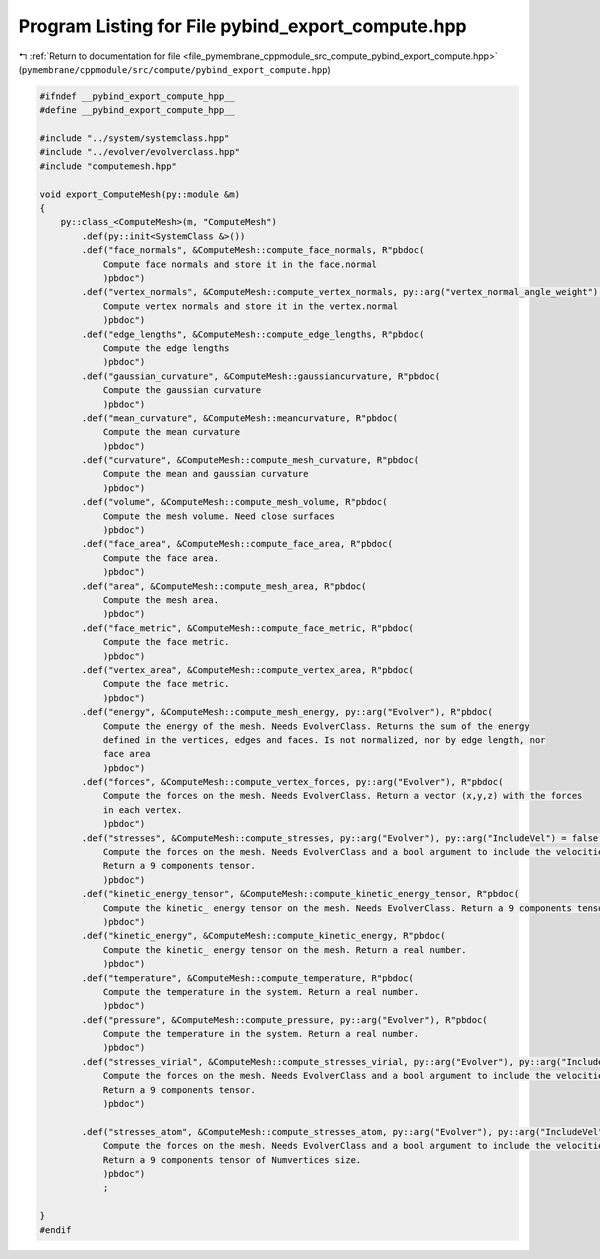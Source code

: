 
.. _program_listing_file_pymembrane_cppmodule_src_compute_pybind_export_compute.hpp:

Program Listing for File pybind_export_compute.hpp
==================================================

|exhale_lsh| :ref:`Return to documentation for file <file_pymembrane_cppmodule_src_compute_pybind_export_compute.hpp>` (``pymembrane/cppmodule/src/compute/pybind_export_compute.hpp``)

.. |exhale_lsh| unicode:: U+021B0 .. UPWARDS ARROW WITH TIP LEFTWARDS

.. code-block:: cpp

   #ifndef __pybind_export_compute_hpp__
   #define __pybind_export_compute_hpp__
   
   #include "../system/systemclass.hpp"
   #include "../evolver/evolverclass.hpp"
   #include "computemesh.hpp"
   
   void export_ComputeMesh(py::module &m)
   {
       py::class_<ComputeMesh>(m, "ComputeMesh")
           .def(py::init<SystemClass &>())
           .def("face_normals", &ComputeMesh::compute_face_normals, R"pbdoc(
               Compute face normals and store it in the face.normal
               )pbdoc")
           .def("vertex_normals", &ComputeMesh::compute_vertex_normals, py::arg("vertex_normal_angle_weight") = false, R"pbdoc(
               Compute vertex normals and store it in the vertex.normal
               )pbdoc")
           .def("edge_lengths", &ComputeMesh::compute_edge_lengths, R"pbdoc(
               Compute the edge lengths
               )pbdoc")
           .def("gaussian_curvature", &ComputeMesh::gaussiancurvature, R"pbdoc(
               Compute the gaussian curvature
               )pbdoc")
           .def("mean_curvature", &ComputeMesh::meancurvature, R"pbdoc(
               Compute the mean curvature
               )pbdoc")
           .def("curvature", &ComputeMesh::compute_mesh_curvature, R"pbdoc(
               Compute the mean and gaussian curvature
               )pbdoc")
           .def("volume", &ComputeMesh::compute_mesh_volume, R"pbdoc(
               Compute the mesh volume. Need close surfaces
               )pbdoc")
           .def("face_area", &ComputeMesh::compute_face_area, R"pbdoc(
               Compute the face area.
               )pbdoc")
           .def("area", &ComputeMesh::compute_mesh_area, R"pbdoc(
               Compute the mesh area.
               )pbdoc")
           .def("face_metric", &ComputeMesh::compute_face_metric, R"pbdoc(
               Compute the face metric.
               )pbdoc")
           .def("vertex_area", &ComputeMesh::compute_vertex_area, R"pbdoc(
               Compute the face metric.
               )pbdoc")
           .def("energy", &ComputeMesh::compute_mesh_energy, py::arg("Evolver"), R"pbdoc(
               Compute the energy of the mesh. Needs EvolverClass. Returns the sum of the energy
               defined in the vertices, edges and faces. Is not normalized, nor by edge length, nor
               face area
               )pbdoc")
           .def("forces", &ComputeMesh::compute_vertex_forces, py::arg("Evolver"), R"pbdoc(
               Compute the forces on the mesh. Needs EvolverClass. Return a vector (x,y,z) with the forces
               in each vertex.
               )pbdoc")
           .def("stresses", &ComputeMesh::compute_stresses, py::arg("Evolver"), py::arg("IncludeVel") = false, R"pbdoc(
               Compute the forces on the mesh. Needs EvolverClass and a bool argument to include the velocities.
               Return a 9 components tensor.
               )pbdoc")
           .def("kinetic_energy_tensor", &ComputeMesh::compute_kinetic_energy_tensor, R"pbdoc(
               Compute the kinetic_ energy tensor on the mesh. Needs EvolverClass. Return a 9 components tensor.
               )pbdoc")
           .def("kinetic_energy", &ComputeMesh::compute_kinetic_energy, R"pbdoc(
               Compute the kinetic_ energy tensor on the mesh. Return a real number.
               )pbdoc")
           .def("temperature", &ComputeMesh::compute_temperature, R"pbdoc(
               Compute the temperature in the system. Return a real number.
               )pbdoc")
           .def("pressure", &ComputeMesh::compute_pressure, py::arg("Evolver"), R"pbdoc(
               Compute the temperature in the system. Return a real number.
               )pbdoc")
           .def("stresses_virial", &ComputeMesh::compute_stresses_virial, py::arg("Evolver"), py::arg("IncludeVel") = false, R"pbdoc(
               Compute the forces on the mesh. Needs EvolverClass and a bool argument to include the velocities.
               Return a 9 components tensor.
               )pbdoc")
   
           .def("stresses_atom", &ComputeMesh::compute_stresses_atom, py::arg("Evolver"), py::arg("IncludeVel") = false, R"pbdoc(
               Compute the forces on the mesh. Needs EvolverClass and a bool argument to include the velocities.
               Return a 9 components tensor of Numvertices size.
               )pbdoc")
               ;
   
   }
   #endif
